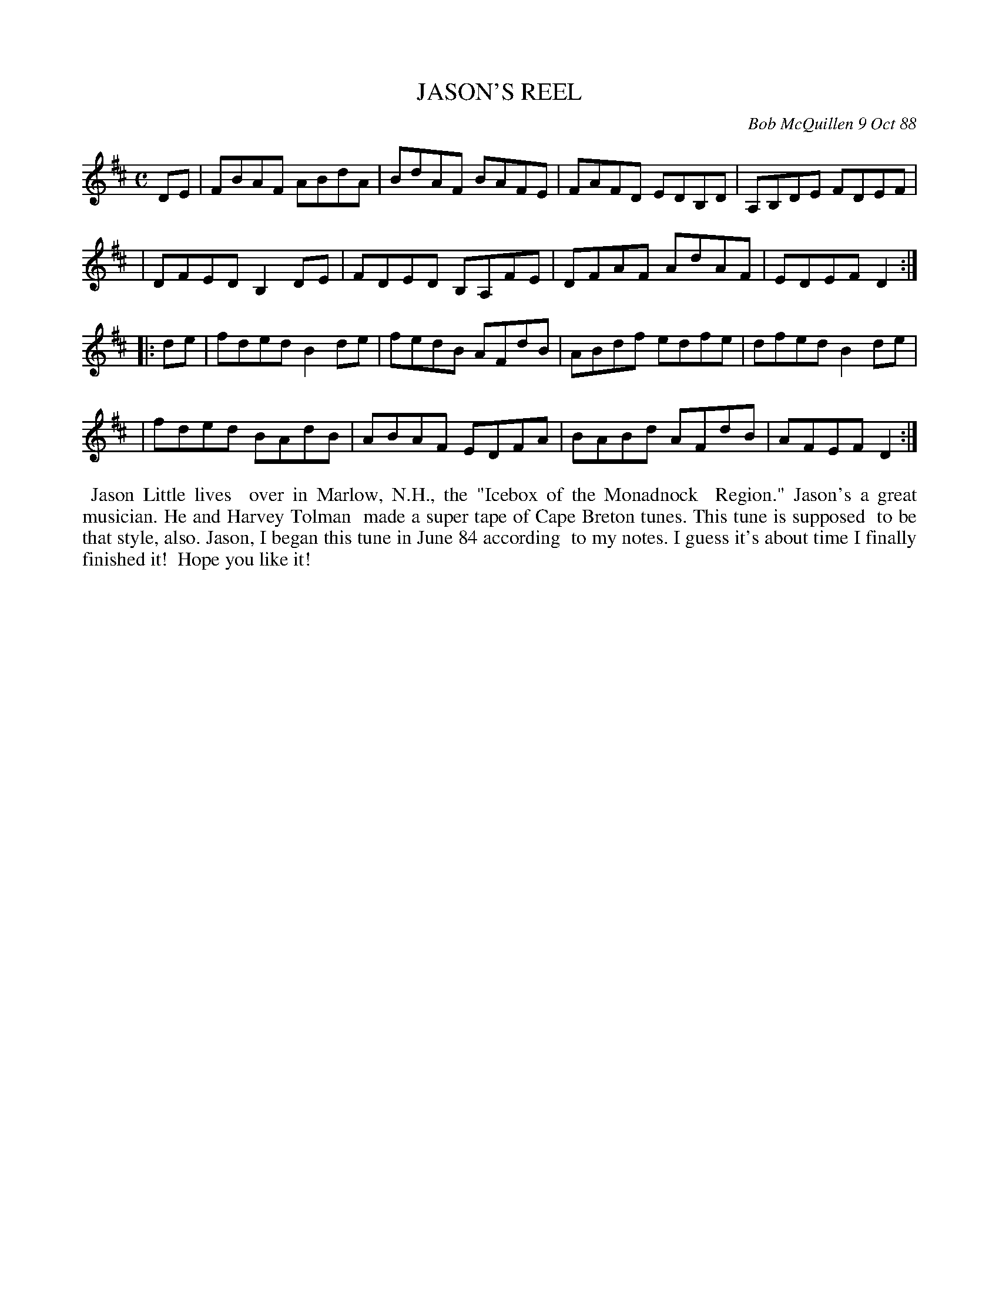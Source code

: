 X: 07062
T: JASON'S REEL
C: Bob McQuillen 9 Oct 88
B: Bob's Note Book 7 #62
%R: reel
Z: 2020 John Chambers <jc:trillian.mit.edu>
M: C
L: 1/8
K: D
DE \
| FBAF ABdA | BdAF BAFE | FAFD EDB,D | A,B,DE FDEF |
| DFED B,2DE | FDED B,A,FE | DFAF AdAF | EDEF D2  :|
|: de \
| fded B2de | fedB AFdB | ABdf edfe | dfed B2de |
| fded BAdB | ABAF EDFA | BABd AFdB | AFEF D2  :|
%%begintext align
%% Jason Little lives
%% over in Marlow, N.H., the "Icebox of the Monadnock
%% Region." Jason's a great musician. He and Harvey Tolman
%% made a super tape of Cape Breton tunes. This tune is supposed
%% to be that style, also. Jason, I began this tune in June 84 according
%% to my notes. I guess it's about time I finally finished it!
%% Hope you like it!
%%endtext
